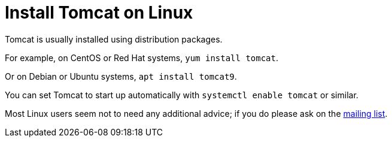 = Install Tomcat on Linux

Tomcat is usually installed using distribution packages.

For example, on CentOS or Red Hat systems, `yum install tomcat`.

Or on Debian or Ubuntu systems, `apt install tomcat9`.

You can set Tomcat to start up automatically with `systemctl enable tomcat` or similar.

Most Linux users seem not to need any additional advice; if you do please ask on the xref:resources.adoc#ipt-mailing-list[mailing list].

